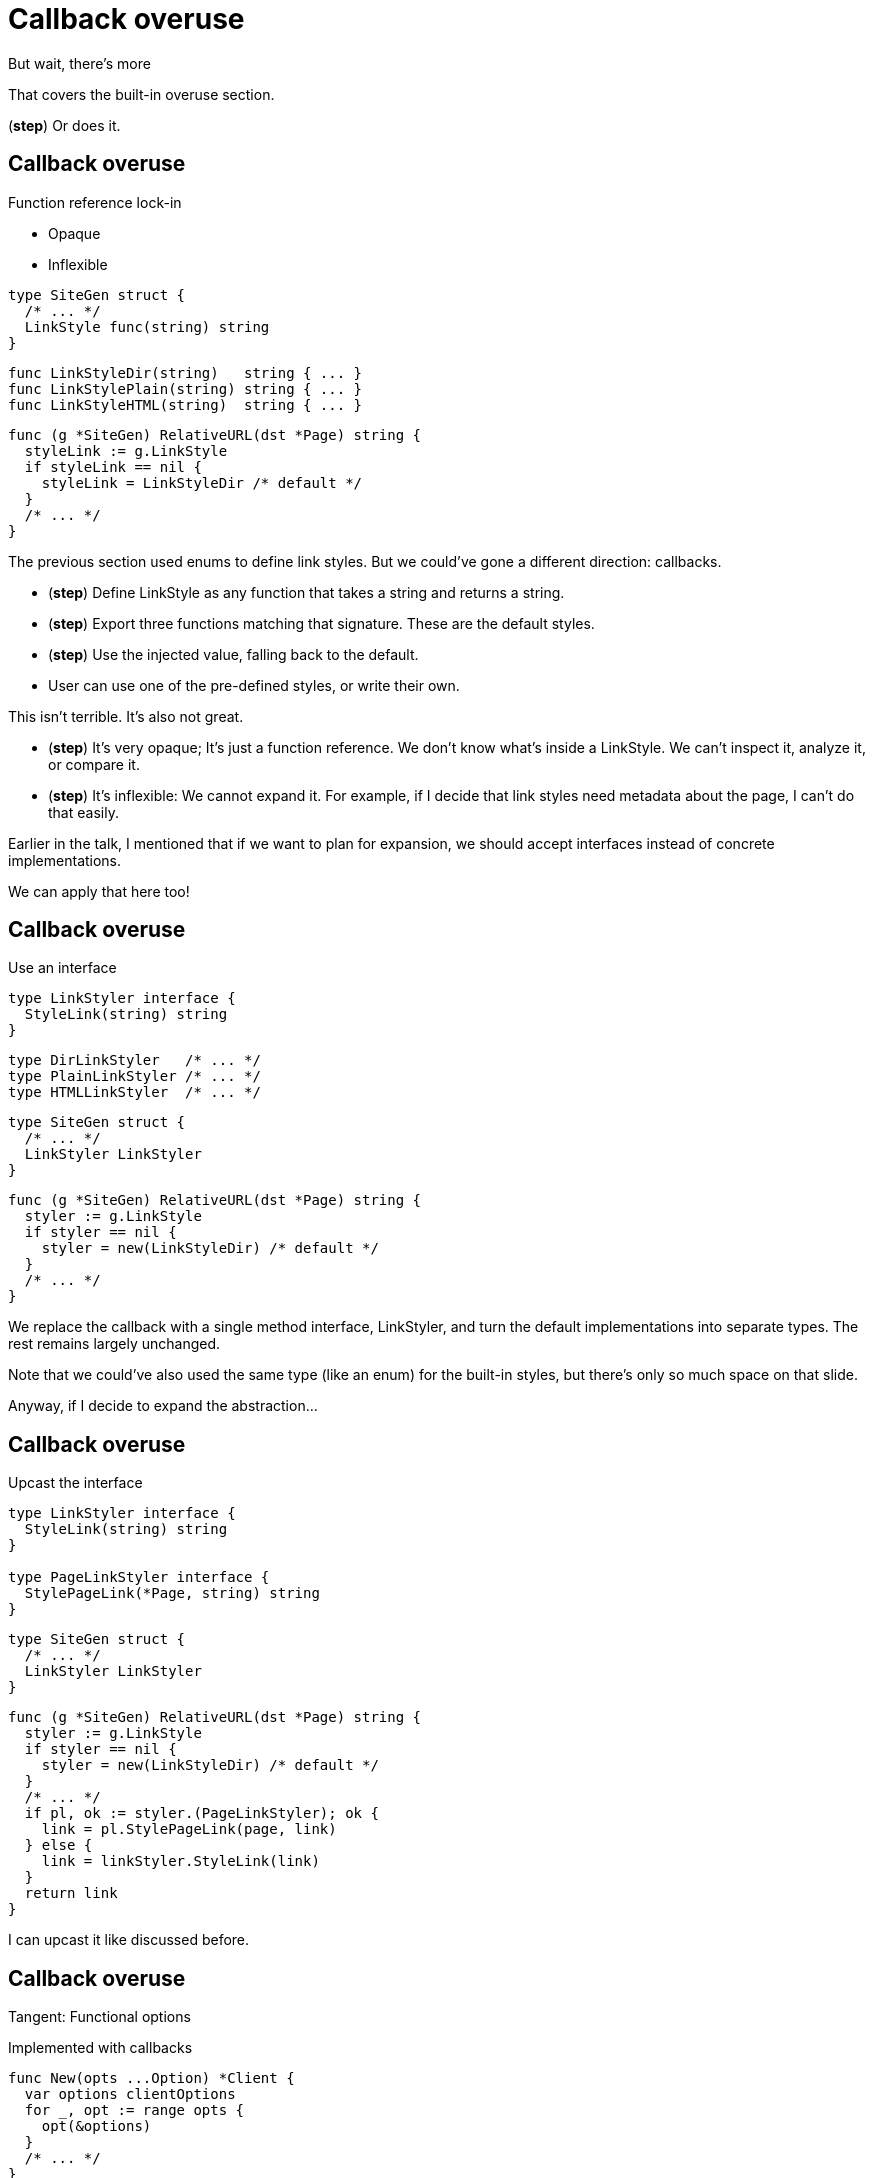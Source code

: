 :fix-callback: Callback overuse

[%conceal]
= {fix-callback}

[.large]
[.step]#But wait, there's more#

[.notes]
--
That covers the built-in overuse section.

(*step*) Or does it.
--

[%auto-animate.columns]
== {fix-callback}

[.column]
--
Function reference lock-in

[%step.medium, step=4]
* Opaque
* Inflexible
--

[.column]
--
[source%linenums%step,go,data-id=SiteGen,highlight="1,3",step=1]
----
type SiteGen struct {
  /* ... */
  LinkStyle func(string) string
}
----

[source%linenums%step,go,data-id=LinkStyle,step=2]
----
func LinkStyleDir(string)   string { ... }
func LinkStylePlain(string) string { ... }
func LinkStyleHTML(string)  string { ... }
----

[source%linenums%step.medium,go,data-id=RealtiveURL,highlight="2,4",step=3]
----
func (g *SiteGen) RelativeURL(dst *Page) string {
  styleLink := g.LinkStyle
  if styleLink == nil {
    styleLink = LinkStyleDir /* default */
  }
  /* ... */
}
----
--

[.notes]
--
The previous section used enums to define link styles.
But we could've gone a different direction: callbacks.

* (*step*) Define LinkStyle as any function
  that takes a string and returns a string.
* (*step*) Export three functions matching that signature.
  These are the default styles.
* (*step*) Use the injected value, falling back to the default.
* User can use one of the pre-defined styles,
  or write their own.

This isn't terrible. It's also not great.

* (*step*) It's very opaque; It's just a function reference.
  We don't know what's inside a LinkStyle.
  We can't inspect it, analyze it, or compare it.
* (*step*) It's inflexible: We cannot expand it.
  For example, if I decide that link styles
  need metadata about the page, I can't do that easily.

Earlier in the talk,
I mentioned that if we want to plan for expansion,
we should accept interfaces instead of concrete implementations.

We can apply that here too!
--

[%auto-animate.columns]
== {fix-callback}

// NOTE:
// If this example changes,
// the one in Large scoped conditions should as well.

[.column]
--
Use an interface

[source%linenums,go,data-id=LinkStyler]
----
type LinkStyler interface {
  StyleLink(string) string
}
----

[source%linenums,go,data-id=LinkStyle]
----
type DirLinkStyler   /* ... */
type PlainLinkStyler /* ... */
type HTMLLinkStyler  /* ... */
----
--

[.column]
--
[source%linenums,go,data-id=SiteGen]
----
type SiteGen struct {
  /* ... */
  LinkStyler LinkStyler
}
----

// [source%linenums.medium,go,data-id=LinkStyle]
// ----
// type LinkStyle int
//
// const (
//   LinkStyleDir   LinkStyle = iota
//   LinkStylePlain
//   LinkStyleHTML
// )
//
// func (LinkStyle) StyleLink(string) string
// ----

[source%linenums.medium,go,data-id=RealtiveURL]
----
func (g *SiteGen) RelativeURL(dst *Page) string {
  styler := g.LinkStyle
  if styler == nil {
    styler = new(LinkStyleDir) /* default */
  }
  /* ... */
}
----
--

[.notes]
--
We replace the callback with a single method interface, LinkStyler,
and turn the default implementations into separate types.
The rest remains largely unchanged.

Note that we could've also used the same type (like an enum)
for the built-in styles, but there's only so much space
on that slide.

// This also allows me to re-use that LinkStyle enum from before.
// I implement the interface for LinkStyle
// and then my pre-defined list of behaviors has meaningful names
// and comparable values for them.

Anyway, if I decide to expand the abstraction...
--

[%auto-animate.columns]
== {fix-callback}

[.column]
--
Upcast the interface

[source%linenums,go,data-id=LinkStyler]
----
type LinkStyler interface {
  StyleLink(string) string
}

type PageLinkStyler interface {
  StylePageLink(*Page, string) string
}
----
--

[.column]
--
[source%linenums,go,data-id=SiteGen]
----
type SiteGen struct {
  /* ... */
  LinkStyler LinkStyler
}
----

[source%linenums.medium,go,data-id=RealtiveURL,highlight="7-8"]
----
func (g *SiteGen) RelativeURL(dst *Page) string {
  styler := g.LinkStyle
  if styler == nil {
    styler = new(LinkStyleDir) /* default */
  }
  /* ... */
  if pl, ok := styler.(PageLinkStyler); ok {
    link = pl.StylePageLink(page, link)
  } else {
    link = linkStyler.StyleLink(link)
  }
  return link
}
----
--

[.notes]
--
I can upcast it like discussed before.
--

[%auto-animate%auto-animate-restart.columns]
== {fix-callback}

[.column.is-half]
--
Tangent: Functional options

[.medium]
Implemented with callbacks
--

[.column.is-half]
--
[source%linenums, go, data-id=New]
----
func New(opts ...Option) *Client {
  var options clientOptions
  for _, opt := range opts {
    opt(&options)
  }
  /* ... */
}

type clientOptions struct {
  logger *slog.Logger
  /* ... */
}
----

[source%linenums.medium, go, data-id=Options]
----
type Option func(*clientOptions)

func WithLogger(l *slog.Logger) Option {
  return func(o *clientOptions) {
    o.logger = l
  }
}
----
--


[.notes]
--
Quick tangent on functional options.
You can and should apply this practice to functional options.
Instead of implementing functional options as callbacks...
--

[%auto-animate.columns]
== {fix-callback}

[.column.is-half]
--
Tangent: Functional options

[.medium]
Implemented with interfaces

[source%linenums, go, data-id=New]
----
func New(opts ...Option) *Client {
  var options clientOptions
  for _, opt := range opts {
    opt.apply(&options)
  }
  /* ... */
}

type clientOptions struct {
  logger *slog.Logger
  /* ... */
}
----
--
[.column.is-half]
--
[source%linenums.medium, go, data-id=Options]
----
type Option interface{ apply(*clientOptions) }

func WithLogger(l *slog.Logger) Option {
  return &withLogger{l}
}

type withLogger struct{ log *slog.Logger }

func (l *withLogger) apply(o *clientOptions) {
  o.logger = l.log
}
----

[source%linenums%step.medium, go]
----
func (l *withLogger) String() string {
  return fmt.Sprintf("WithLogger(%v)", l.log)
}
----
--

[.notes]
--
Implement them as interfaces.

Yeah, it increases the amount of boilerplate per option,
but in exchange you get comparable options that you can inspect;
this becomes important when you have to debug an issue.

As an added bonus (*step*) you can make the options printable too.
--
